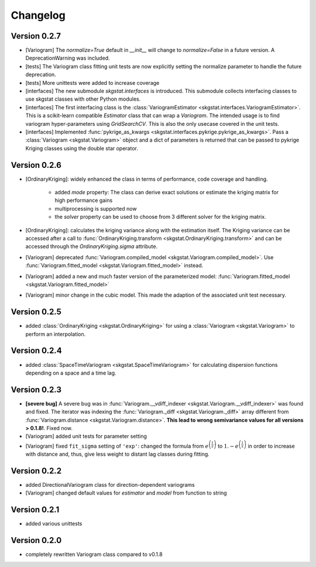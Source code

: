 =========
Changelog
=========

Version 0.2.7
=============
- [Variogram] The `normalize=True` default in `__init__` will change to 
  `normalize=False` in a future version. A DeprecationWarning was included.
- [tests] The Variogram class fitting unit tests are now explicitly setting 
  the normalize parameter to handle the future deprecation.
- [tests] More unittests were added to increase coverage
- [interfaces] The new submodule `skgstat.interfaces` is introduced. This 
  submodule collects interfacing classes to use skgstat classes with other 
  Python modules.
- [interfaces] The first interfacing class is the 
  :class:`VariogramEstimator <skgstat.interfaces.VariogramEstimator>`. This 
  is a scikit-learn compatible `Estimator` class that can wrap a `Variogram`. 
  The intended usage is to find variogram hyper-parameters using `GridSearchCV`.
  This is also the only usecase covered in the unit tests.
- [interfaces] Implemented 
  :func:`pykrige_as_kwargs <skgstat.interfaces.pykrige.pykrige_as_kwargs>`. 
  Pass a :class:`Variogram <skgstat.Variogram>` object and a dict of parameters 
  is returned that can be passed to pykrige Kriging classes using the double 
  star operator.
  
Version 0.2.6
=============
- [OrdinaryKriging]: widely enhanced the class in terms of performance, code
  coverage and handling.

    - added `mode` property: The class can derive exact solutions or estimate
      the kriging matrix for high performance gains
    - multiprocessing is supported now
    - the `solver` property can be used to choose from 3 different solver for
      the kriging matrix.

- [OrdinaryKriging]: calculates the kriging variance along with the estimation itself.
  The Kriging variance can be accessed after a call to 
  :func:`OrdinaryKriging.transform <skgstat.OrdinaryKriging.transform>` and can be 
  accessed through the `OrdinaryKriging.sigma` attribute. 
- [Variogram] deprecated
  :func:`Variogram.compiled_model <skgstat.Variogram.compiled_model>`. Use
  :func:`Variogram.fitted_model <skgstat.Variogram.fitted_model>` instead.
- [Variogram] added a new and much faster version of the parameterized model:
  :func:`Variogram.fitted_model <skgstat.Variogram.fitted_model>`
- [Variogram] minor change in the cubic model. This made the adaption of the 
  associated unit test necessary. 

Version 0.2.5
=============
- added :class:`OrdinaryKriging <skgstat.OrdinaryKriging>` for using a
  :class:`Variogram <skgstat.Variogram>` to perform an interpolation.

Version 0.2.4
=============

- added :class:`SpaceTimeVariogram <skgstat.SpaceTimeVariogram>` for
  calculating dispersion functions depending on a space and a time lag.

Version 0.2.3
=============

- **[severe bug]** A severe bug was in
  :func:`Variogram.__vdiff_indexer <skgstat.Variogram.__vdiff_indexer>` was
  found and fixed. The iterator was indexing the
  :func:`Variogram._diff <skgstat.Variogram._diff>` array different from
  :func:`Variogram.distance <skgstat.Variogram.distance>`. **This lead to
  wrong semivariance values for all versions > 0.1.8!**. Fixed now.
- [Variogram] added unit tests for parameter setting
- [Variogram] fixed ``fit_sigma`` setting of ``'exp'``: changed the formula
  from :math:`e^{\left(\frac{1}{x}\right)}` to
  :math:`1. - e^{\left(\frac{1}{x}\right)}` in order to increase with
  distance and, thus, give less weight to distant lag classes during fitting.

Version 0.2.2
=============

- added DirectionalVariogram class for direction-dependent variograms
- [Variogram] changed default values for `estimator` and `model` from
  function to string

Version 0.2.1
=============

- added various unittests

Version 0.2.0
=============

- completely rewritten Variogram class compared to v0.1.8